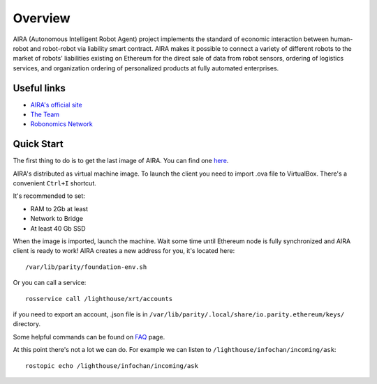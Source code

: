 
Overview
========

.. image:: img/3.png
   :alt: AIRA logo
   :align: center
   :scale: 50 %

AIRA (Autonomous Intelligent Robot Agent) project implements the standard of economic interaction between human-robot and robot-robot via liability smart contract. AIRA makes it possible to connect a variety of different robots to the market of robots' liabilities existing on Ethereum for the direct sale of data from robot sensors, ordering of logistics services, and organization ordering of personalized products at fully automated enterprises.

Useful links 
------------

* `AIRA's official site <https://aira.life/>`_
* `The Team <https://aira.life/team>`_
* `Robonomics Network <https://robonomics.network/en/>`_

Quick Start
-----------

The first thing to do is to get the last image of AIRA. You can find one `here <https://github.com/airalab/aira/releases>`_.

.. image:: img/1.png
   :alt: Get AIRA

AIRA's distributed as virtual machine image. To launch the client you need to import .ova file to VirtualBox. There's a convenient ``Ctrl+I`` shortcut.

It's recommended to set:

* RAM to 2Gb at least
* Network to Bridge
* At least 40 Gb SSD

When the image is imported, launch the machine. Wait some time until Ethereum node is fully synchronized and AIRA client is ready to work!
AIRA creates a new address for you, it's located here::

    /var/lib/parity/foundation-env.sh

Or you can call a service::

    rosservice call /lighthouse/xrt/accounts


if you need to export an account, .json file is in ``/var/lib/parity/.local/share/io.parity.ethereum/keys/`` directory.

Some helpful commands can be found on `FAQ <faq.html>`_ page.

At this point there's not a lot we can do. For example we can listen to ``/lighthouse/infochan/incoming/ask``::

    rostopic echo /lighthouse/infochan/incoming/ask

.. image:: img/2.png
   :alt: Check messages
